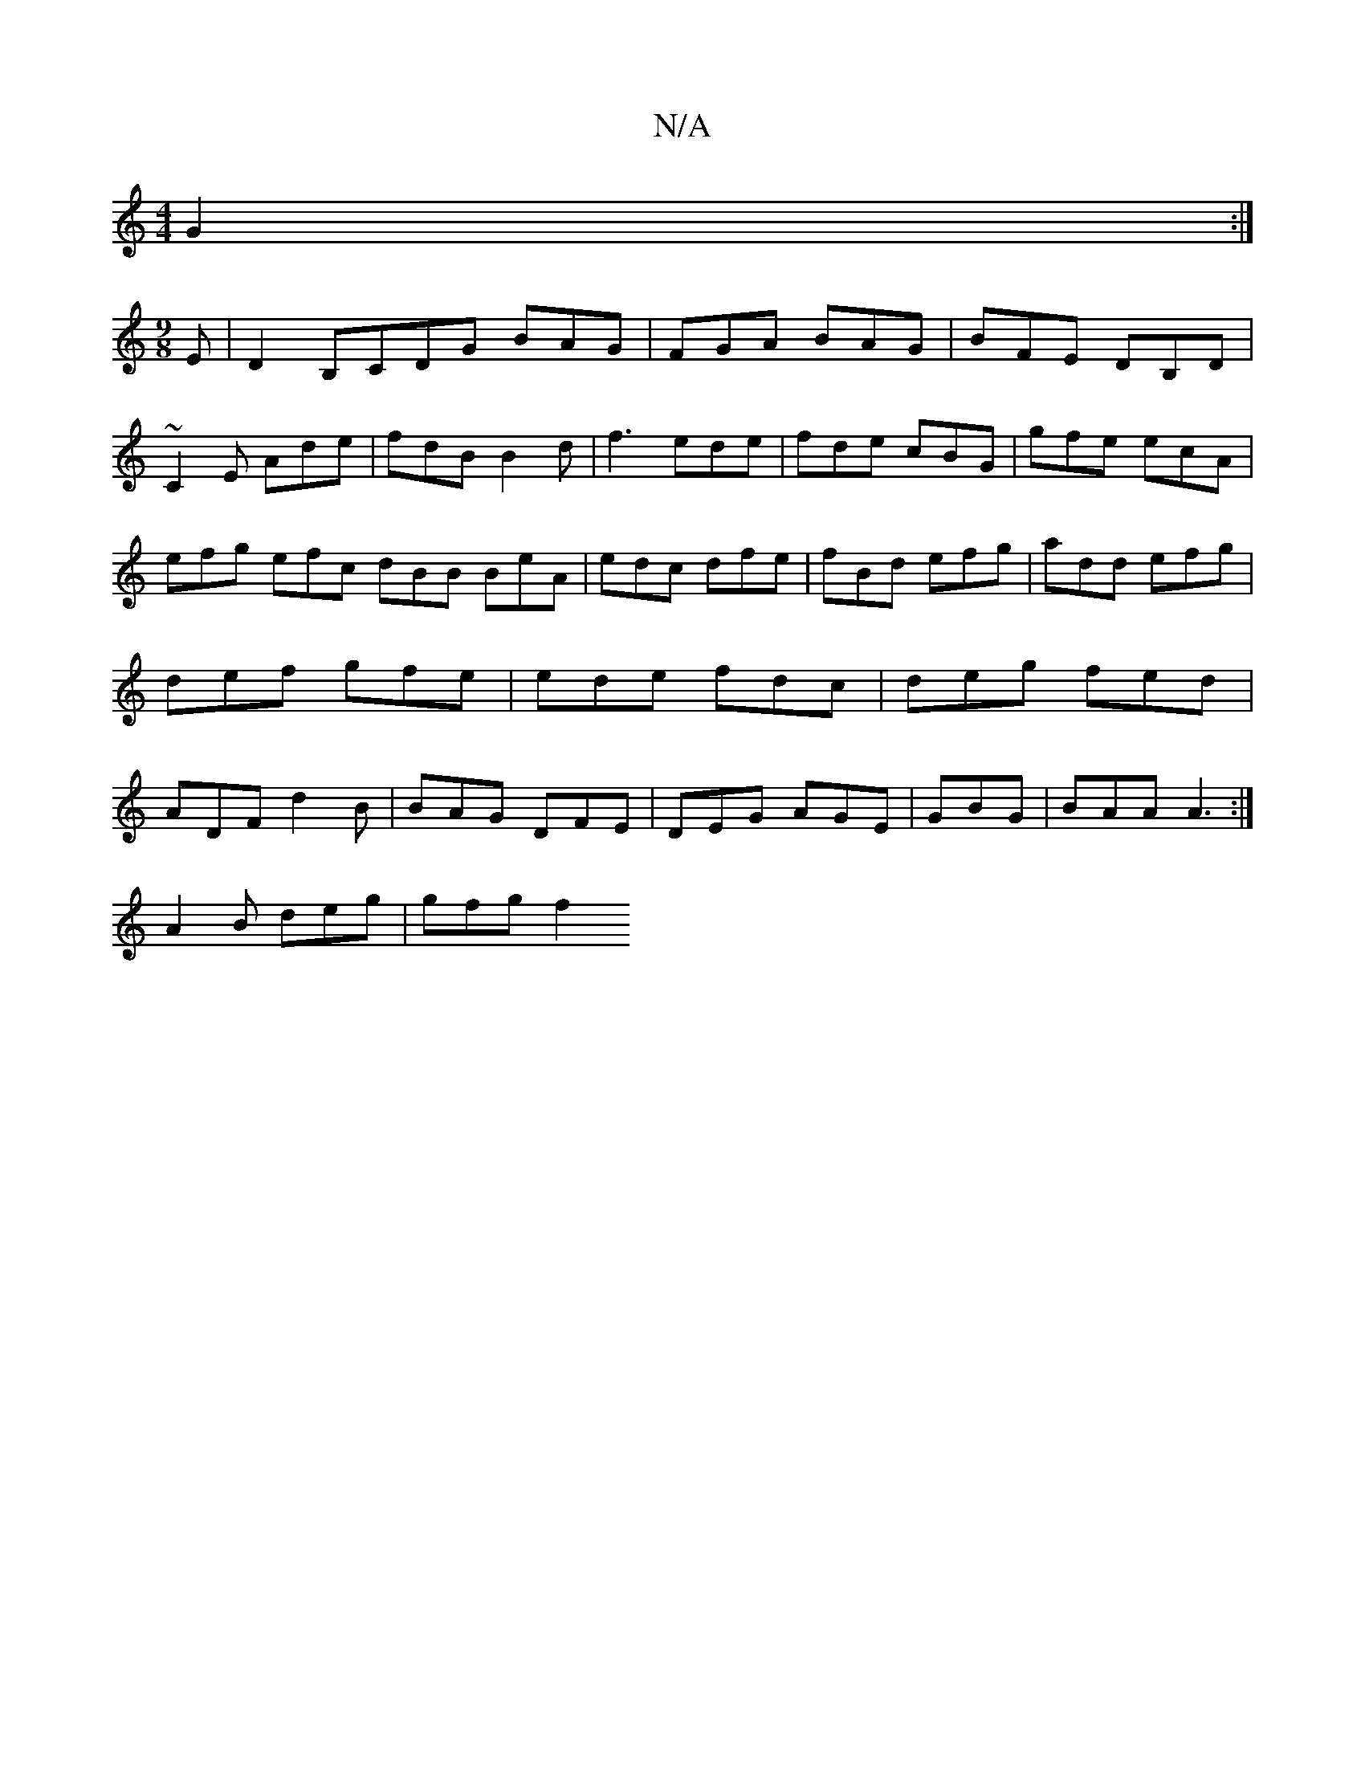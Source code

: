 X:1
T:N/A
M:4/4
R:N/A
K:Cmajor
 G2:|
[M:9/8]E|D2B,c,DG BAG|FGA BAG|BFE DB,D|~C2E Ade|fdB B2d|f3 ede|fde cBG|gfe ecA|efg efc dBB BeA|edc dfe|fBd efg|add efg|def gfe|ede fdc|deg fed|ADF d2B|BAG DFE|DEG AGE|GBG|BAA A3:|
A2B deg|gfg f2